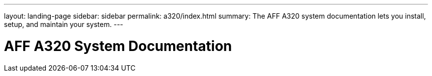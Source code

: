 ---
layout: landing-page
sidebar: sidebar
permalink: a320/index.html
summary: The AFF A320 system documentation lets you install, setup, and maintain your system.
---

= AFF A320 System Documentation
:hardbreaks:
:linkattrs:
:imagesdir: ./media/
